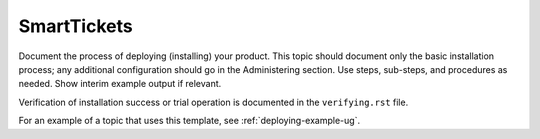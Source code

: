 .. _smarttickets:

============
SmartTickets
============

Document the process of deploying (installing) your product. This
topic should document only the basic installation process; any
additional configuration should go in the Administering section.
Use steps, sub-steps, and procedures as needed. Show interim
example output if relevant.

Verification of installation success or trial operation is documented
in the ``verifying.rst`` file.

For an example of a topic that uses this template, see
:ref:`deploying-example-ug`.

